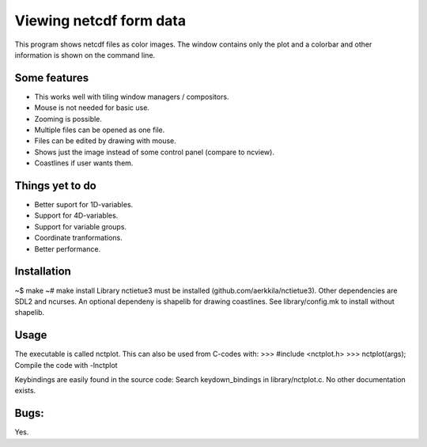 ========================
Viewing netcdf form data
========================

This program shows netcdf files as color images.
The window contains only the plot and a colorbar
and other information is shown on the command line.

Some features
-------------
* This works well with tiling window managers / compositors.
* Mouse is not needed for basic use.
* Zooming is possible.
* Multiple files can be opened as one file.
* Files can be edited by drawing with mouse.
* Shows just the image instead of some control panel (compare to ncview).
* Coastlines if user wants them.

Things yet to do
----------------
* Better suport for 1D-variables.
* Support for 4D-variables.
* Support for variable groups.
* Coordinate tranformations.
* Better performance.

Installation
------------
~$ make
~# make install
Library nctietue3 must be installed (github.com/aerkkila/nctietue3).
Other dependencies are SDL2 and ncurses.
An optional dependeny is shapelib for drawing coastlines.
See library/config.mk to install without shapelib.

Usage
-----
The executable is called nctplot.
This can also be used from C-codes with:
>>> #include <nctplot.h>
>>> nctplot(args);
Compile the code with -lnctplot

Keybindings are easily found in the source code:
Search keydown_bindings in library/nctplot.c.
No other documentation exists.

Bugs:
-----
Yes.
